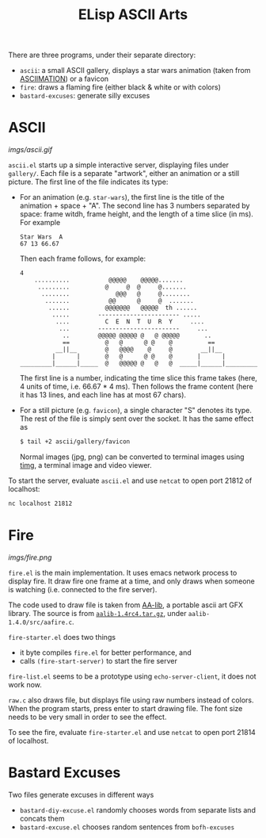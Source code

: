 #+title: ELisp ASCII Arts

There are three programs, under their separate directory:
- =ascii=: a small ASCII gallery, displays a star wars animation (taken
  from [[http://www.asciimation.co.nz/index.php][ASCIIMATION]]) or a favicon
- =fire=: draws a flaming fire (either black & white or with colors)
- =bastard-excuses=: generate silly excuses

* ASCII

[[imgs/ascii.gif]]

=ascii.el= starts up a simple interactive server, displaying files under
=gallery/=.  Each file is a separate "artwork", either an animation or a
still picture.  The first line of the file indicates its type:
- For an animation (e.g. =star-wars=), the first line is the title of
  the animation + space + "A".  The second line has 3 numbers separated
  by space: frame witdh, frame height, and the length of a time slice
  (in ms).  For example
  #+begin_src text
    Star Wars  A
    67 13 66.67
  #+end_src
  Then each frame follows, for example:
  #+begin_src text
    4
        ..........           @@@@@    @@@@@.......
         .........          @     @  @     @.......
          ........             @@@   @     @........
           .......           @@      @     @  .......
            ......          @@@@@@@   @@@@@  th ......
             .....        ----------------------- .....
              ....          C  E  N  T  U  R  Y     ....
               ...        -----------------------     ...
                ..        @@@@@ @@@@@ @   @ @@@@@       ..
                ==          @   @      @ @    @          ==
              __||__        @   @@@@    @     @        __||__
             |      |       @   @      @ @    @       |      |
    _________|______|_____  @   @@@@@ @   @   @  _____|______|_________
  #+end_src
  The first line is a number, indicating the time slice this frame takes
  (here, 4 units of time, i.e. 66.67 * 4 ms).  Then follows the frame
  content (here it has 13 lines, and each line has at most 67 chars).
- For a still picture (e.g. =favicon=), a single character "S" denotes
  its type.  The rest of the file is simply sent over the socket.  It
  has the same effect as
  #+begin_src bash
    $ tail +2 ascii/gallery/favicon
  #+end_src
  Normal images (jpg, png) can be converted to terminal images using
  [[https://github.com/hzeller/timg][timg]], a terminal image and video viewer.

To start the server, evaluate =ascii.el= and use =netcat= to open port
21812 of localhost:
#+begin_src bash
  nc localhost 21812
#+end_src

* Fire

[[imgs/fire.png]]

=fire.el= is the main implementation.  It uses emacs network process to
display fire.  It draw fire one frame at a time, and only draws when
someone is watching (i.e. connected to the fire server).

The code used to draw file is taken from [[http://aa-project.sourceforge.net/aalib/][AA-lib]], a portable ascii art
GFX library.  The source is from [[http://prdownloads.sourceforge.net/aa-project/aalib-1.4rc4.tar.gz][=aalib-1.4rc4.tar.gz=]], under
=aalib-1.4.0/src/aafire.c=.

=fire-starter.el= does two things
- it byte compiles =fire.el= for better performance, and
- calls =(fire-start-server)= to start the fire server

=fire-list.el= seems to be a prototype using =echo-server-client=, it
does not work now.

=raw.c= also draws file, but displays file using raw numbers instead of
colors.  When the program starts, press enter to start drawing file.
The font size needs to be very small in order to see the effect.

To see the fire, evaluate =fire-starter.el= and use =netcat= to open
port 21814 of localhost.

* Bastard Excuses

Two files generate excuses in different ways
- =bastard-diy-excuse.el= randomly chooses words from separate lists and
  concats them
- =bastard-excuse.el= chooses random sentences from =bofh-excuses=
